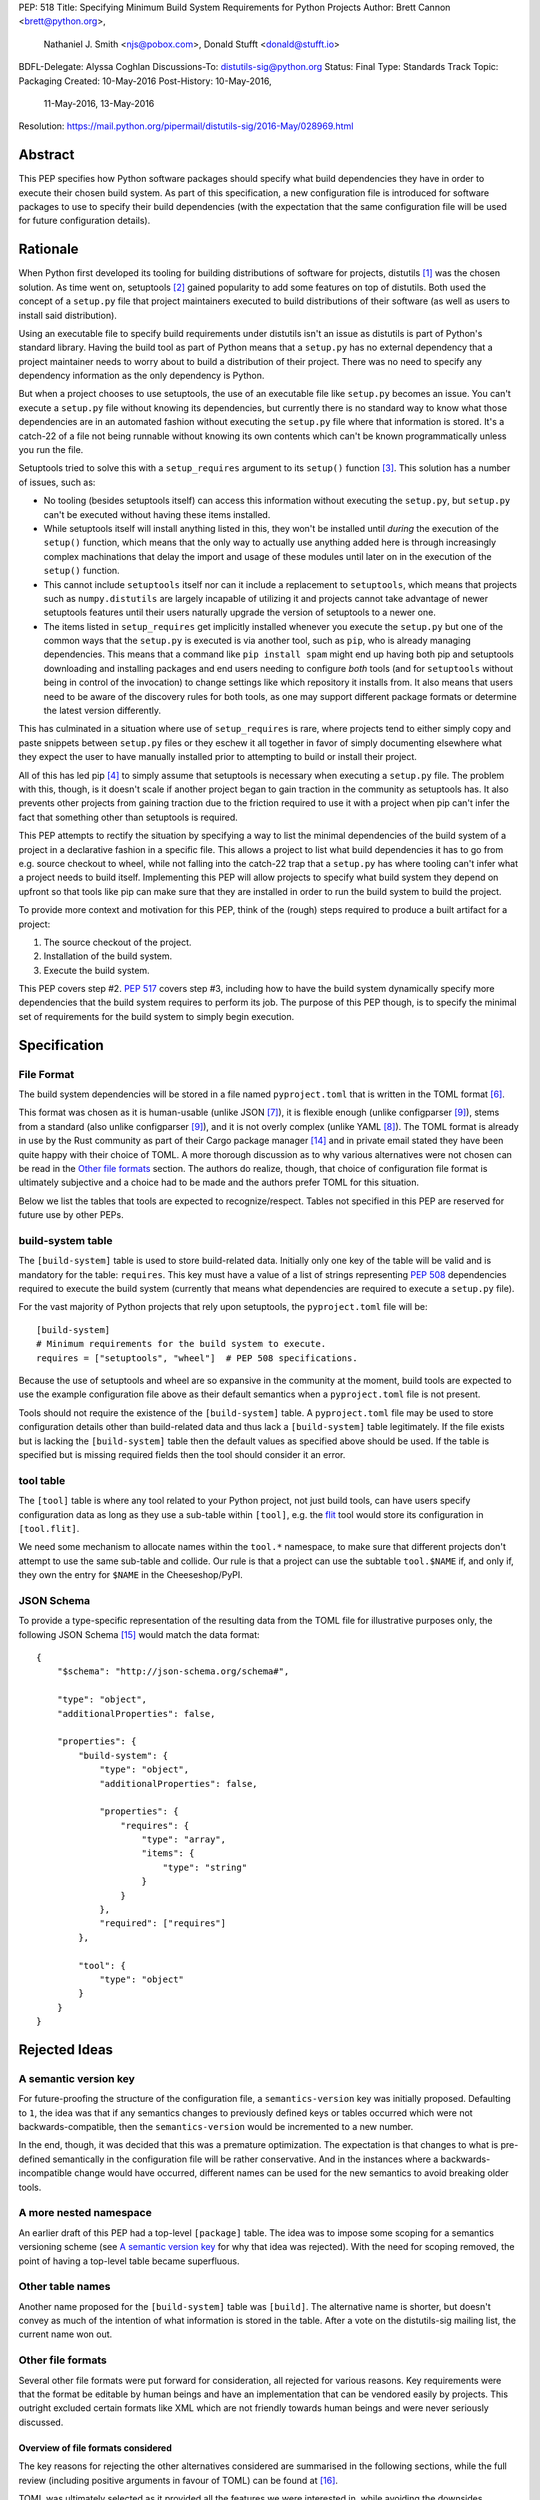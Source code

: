 PEP: 518
Title: Specifying Minimum Build System Requirements for Python Projects
Author: Brett Cannon <brett@python.org>,
        Nathaniel J. Smith <njs@pobox.com>,
        Donald Stufft <donald@stufft.io>
BDFL-Delegate: Alyssa Coghlan
Discussions-To: distutils-sig@python.org
Status: Final
Type: Standards Track
Topic: Packaging
Created: 10-May-2016
Post-History: 10-May-2016,
              11-May-2016,
              13-May-2016
Resolution: https://mail.python.org/pipermail/distutils-sig/2016-May/028969.html


Abstract
========

This PEP specifies how Python software packages should specify what
build dependencies they have in order to execute their chosen build
system. As part of this specification, a new configuration file is
introduced for software packages to use to specify their build
dependencies (with the expectation that the same configuration file
will be used for future configuration details).


Rationale
=========

When Python first developed its tooling for building distributions of
software for projects, distutils [#distutils]_ was the chosen
solution. As time went on, setuptools [#setuptools]_ gained popularity
to add some features on top of distutils. Both used the concept of a
``setup.py`` file that project maintainers executed to build
distributions of their software (as well as users to install said
distribution).

Using an executable file to specify build requirements under distutils
isn't an issue as distutils is part of Python's standard library.
Having the build tool as part of Python means that a ``setup.py`` has
no external dependency that a project maintainer needs to worry about
to build a distribution of their project. There was no need to specify
any dependency information as the only dependency is Python.

But when a project chooses to use setuptools, the use of an executable
file like ``setup.py`` becomes an issue. You can't execute a
``setup.py`` file without knowing its dependencies, but currently
there is no standard way to know what those dependencies are in an
automated fashion without executing the ``setup.py`` file where that
information is stored. It's a catch-22 of a file not being runnable
without knowing its own contents which can't be known programmatically
unless you run the file.

Setuptools tried to solve this with a ``setup_requires`` argument to
its ``setup()`` function [#setup_args]_. This solution has a number
of issues, such as:

* No tooling (besides setuptools itself) can access this information
  without executing the ``setup.py``, but ``setup.py`` can't be
  executed without having these items installed.
* While setuptools itself will install anything listed in this, they
  won't be installed until *during* the execution of the ``setup()``
  function, which means that the only way to actually use anything
  added here is through increasingly complex machinations that delay
  the import and usage of these modules until later on in the
  execution of the ``setup()`` function.
* This cannot include ``setuptools`` itself nor can it include a
  replacement to ``setuptools``, which means that projects such as
  ``numpy.distutils`` are largely incapable of utilizing it and
  projects cannot take advantage of newer setuptools features until
  their users naturally upgrade the version of setuptools to a newer
  one.
* The items listed in ``setup_requires`` get implicitly installed
  whenever you execute the ``setup.py`` but one of the common ways
  that the ``setup.py`` is executed is via another tool, such as
  ``pip``, who is already managing dependencies. This means that
  a command like ``pip install spam`` might end up having both
  pip and setuptools downloading and installing packages and end
  users needing to configure *both* tools (and for ``setuptools``
  without being in control of the invocation) to change settings
  like which repository it installs from. It also means that users
  need to be aware of the discovery rules for both tools, as one
  may support different package formats or determine the latest
  version differently.

This has culminated in a situation where use of ``setup_requires``
is rare, where projects tend to either simply copy and paste snippets
between ``setup.py`` files or they eschew it all together in favor
of simply documenting elsewhere what they expect the user to have
manually installed prior to attempting to build or install their
project.

All of this has led pip [#pip]_ to simply assume that setuptools is
necessary when executing a ``setup.py`` file. The problem with this,
though, is it doesn't scale if another project began to gain traction
in the community as setuptools has. It also prevents other projects
from gaining traction due to the friction required to use it with a
project when pip can't infer the fact that something other than
setuptools is required.

This PEP attempts to rectify the situation by specifying a way to list
the minimal dependencies of the build system of a project in a
declarative fashion in a specific file. This allows a project to list
what build dependencies it has to go from e.g. source checkout to
wheel, while not falling into the catch-22 trap that a ``setup.py``
has where tooling can't infer what a project needs to build itself.
Implementing this PEP will allow projects to specify what build system
they depend on upfront so that tools like pip can make sure that they
are installed in order to run the build system to build the project.

To provide more context and motivation for this PEP, think of the
(rough) steps required to produce a built artifact for a project:

1. The source checkout of the project.
2. Installation of the build system.
3. Execute the build system.

This PEP covers step #2. :pep:`517` covers step #3, including how to have
the build system dynamically specify more dependencies that the build
system requires to perform its job. The purpose of this PEP though, is
to specify the minimal set of requirements for the build system to
simply begin execution.


Specification
=============

File Format
-----------

The build system dependencies will be stored in a file named
``pyproject.toml`` that is written in the TOML format [#toml]_.

This format was chosen as it is human-usable (unlike JSON [#json]_),
it is flexible enough (unlike configparser [#configparser]_), stems
from a standard (also unlike configparser [#configparser]_), and it
is not overly complex (unlike YAML [#yaml]_). The TOML format is
already in use by the Rust community as part of their
Cargo package manager [#cargo]_ and in private email stated they have
been quite happy with their choice of TOML. A more thorough
discussion as to why various alternatives were not chosen can be read
in the `Other file formats`_ section. The authors do realize, though,
that choice of configuration file format is ultimately subjective and
a choice had to be made and the authors prefer TOML for this situation.

Below we list the tables that tools are expected to recognize/respect.
Tables not specified in this PEP are reserved for future use by other
PEPs.

build-system table
------------------

The ``[build-system]`` table is used to store build-related data.
Initially only one key of the table will be valid and is mandatory
for the table: ``requires``. This key must have a value of a list
of strings representing :pep:`508` dependencies required to execute the
build system (currently that means what dependencies are required to
execute a ``setup.py`` file).

For the vast majority of Python projects that rely upon setuptools,
the ``pyproject.toml`` file will be::

  [build-system]
  # Minimum requirements for the build system to execute.
  requires = ["setuptools", "wheel"]  # PEP 508 specifications.

Because the use of setuptools and wheel are so expansive in the
community at the moment, build tools are expected to use the example
configuration file above as their default semantics when a
``pyproject.toml`` file is not present.

Tools should not require the existence of the ``[build-system]`` table.
A ``pyproject.toml`` file may be used to store configuration details
other than build-related data and thus lack a ``[build-system]`` table
legitimately. If the file exists but is lacking the ``[build-system]``
table then the default values as specified above should be used.
If the table is specified but is missing required fields then the tool
should consider it an error.


tool table
----------

The ``[tool]`` table is where any tool related to your Python
project, not just build tools, can have users specify configuration
data as long as they use a sub-table within ``[tool]``, e.g. the
`flit <https://pypi.python.org/pypi/flit>`_ tool would store its
configuration in ``[tool.flit]``.

We need some mechanism to allocate names within the ``tool.*``
namespace, to make sure that different projects don't attempt to use
the same sub-table and collide. Our rule is that a project can use
the subtable ``tool.$NAME`` if, and only if, they own the entry for
``$NAME`` in the Cheeseshop/PyPI.

JSON Schema
-----------

To provide a type-specific representation of the resulting data from
the TOML file for illustrative purposes only, the following JSON
Schema [#jsonschema]_ would match the data format::

  {
      "$schema": "http://json-schema.org/schema#",

      "type": "object",
      "additionalProperties": false,

      "properties": {
          "build-system": {
              "type": "object",
              "additionalProperties": false,

              "properties": {
                  "requires": {
                      "type": "array",
                      "items": {
                          "type": "string"
                      }
                  }
              },
              "required": ["requires"]
          },

          "tool": {
              "type": "object"
          }
      }
  }


Rejected Ideas
==============

A semantic version key
----------------------

For future-proofing the structure of the configuration file, a
``semantics-version`` key was initially proposed. Defaulting to ``1``,
the idea was that if any semantics changes to previously defined keys
or tables occurred which were not backwards-compatible, then the
``semantics-version`` would be incremented to a new number.

In the end, though, it was decided that this was a premature
optimization. The expectation is that changes to what is pre-defined
semantically in the configuration file will be rather conservative.
And in the instances where a backwards-incompatible change would have
occurred, different names can be used for the new semantics to avoid
breaking older tools.


A more nested namespace
-----------------------

An earlier draft of this PEP had a top-level ``[package]`` table. The
idea was to impose some scoping for a semantics versioning scheme
(see `A semantic version key`_ for why that idea was rejected).
With the need for scoping removed, the point of having a top-level
table became superfluous.


Other table names
-----------------

Another name proposed for the ``[build-system]`` table was
``[build]``. The alternative name is shorter, but doesn't convey as
much of the intention of what information is stored in the table. After
a vote on the distutils-sig mailing list, the current name won out.


Other file formats
------------------

Several other file formats were put forward for consideration, all
rejected for various reasons. Key requirements were that the format
be editable by human beings and have an implementation that can be
vendored easily by projects. This outright excluded certain formats
like XML which are not friendly towards human beings and were never
seriously discussed.

Overview of file formats considered
'''''''''''''''''''''''''''''''''''

The key reasons for rejecting the other alternatives considered are
summarised in the following sections, while the full review (including
positive arguments in favour of TOML) can be found at [#file_formats]_.

TOML was ultimately selected as it provided all the features we
were interested in, while avoiding the downsides introduced by
the alternatives.

======================= ==== ==== ==== =======
Feature                 TOML YAML JSON CFG/INI
======================= ==== ==== ==== =======
Well-defined            yes  yes  yes
Real data types         yes  yes  yes
Reliable Unicode        yes  yes  yes
Reliable comments       yes  yes
Easy for humans to edit yes  ??        ??
Easy for tools to edit  yes  ??   yes  ??
In standard library               yes  yes
Easy for pip to vendor  yes       n/a  n/a
======================= ==== ==== ==== =======

("??" in the table indicates items where most folks would be
inclined to answer "yes", but there turn out to be a lot of
quirks and edge cases that arise in practice due to either
the lack of a clear specification, or else the underlying
file format specification being surprisingly complicated)

The ``pytoml`` TOML parser is ~300 lines of pure Python code,
so being outside the standard library didn't count heavily
against it.

Python literals were also discussed as a potential format, but
weren't considered in the file format review (since they're not
a common pre-existing file format).


JSON
''''

The JSON format [#json]_ was initially considered but quickly
rejected. While great as a human-readable, string-based data exchange
format, the syntax does not lend itself to easy editing by a human
being (e.g. the syntax is more verbose than necessary while not
allowing for comments).

An example JSON file for the proposed data would be::

    {
        "build": {
            "requires": [
                "setuptools",
                "wheel>=0.27"
            ]
        }
    }


YAML
''''

The YAML format [#yaml]_ was designed to be a superset of JSON
[#json]_ while being easier to work with by hand. There are three main
issues with YAML.

One is that the specification is large: 86 pages if printed on
letter-sized paper. That leaves the possibility that someone may use a
feature of YAML that works with one parser but not another. It has
been suggested to standardize on a subset, but that basically means
creating a new standard specific to this file which is not tractable
long-term.

Two is that YAML itself is not safe by default. The specification
allows for the arbitrary execution of code which is best avoided when
dealing with configuration data.  It is of course possible to avoid
this behavior -- for example, PyYAML provides a ``safe_load`` operation
-- but if any tool carelessly uses ``load`` instead then they open
themselves up to arbitrary code execution. While this PEP is focused on
the building of projects which inherently involves code execution,
other configuration data such as project name and version number may
end up in the same file someday where arbitrary code execution is not
desired.

And finally, the most popular Python implementation of YAML is
PyYAML [#pyyaml]_ which is a large project of a few thousand lines of
code and an optional C extension module. While in and of itself this
isn't necessarily an issue, this becomes more of a problem for
projects like pip where they would most likely need to vendor PyYAML
as a dependency so as to be fully self-contained (otherwise you end
up with your install tool needing an install tool to work). A
proof-of-concept re-working of PyYAML has been done to see how easy
it would be to potentially vendor a simpler version of the library
which shows it is a possibility.

An example YAML file is::

    build:
        requires:
            - setuptools
            - wheel>=0.27


configparser
''''''''''''

An INI-style configuration file based on what
configparser [#configparser]_ accepts was considered. Unfortunately
there is no specification of what configparser accepts, leading to
support skew between versions. For instance, what ConfigParser in
Python 2.7 accepts is not the same as what configparser in Python 3
accepts. While one could standardize on what Python 3 accepts and
simply vendor the backport of the configparser module, that does mean
this PEP would have to codify that the backport of configparser must
be used by all project wishes to consume the metadata specified by
this PEP. This is overly restrictive and could lead to confusion if
someone is not aware of that a specific version of configparser is
expected.

An example INI file is::

    [build]
    requires =
        setuptools
        wheel>=0.27


Python literals
'''''''''''''''

Someone proposed using Python literals as the configuration format.
The file would contain one dict at the top level, with the data all
inside that dict, with sections defined by the keys. All Python
programmers would be used to the format, there would implicitly be no
third-party dependency to read the configuration data, and it can be
safe if parsed by ``ast.literal_eval()`` [#ast_literal_eval]_.
Python literals can be identical to JSON, with the added benefit of
supporting trailing commas and comments. In addition, Python's richer
data model may be useful for some future configuration needs (e.g. non-string
dict keys, floating point vs. integer values).

On the other hand, python literals are a Python-specific format, and
it is anticipated that these data may need to be read by packaging
tools, etc. that are not written in Python.

An example Python literal file for the proposed data would be::

    # The build configuration
    {"build": {"requires": ["setuptools",
                            "wheel>=0.27", # note the trailing comma
                            # "numpy>=1.10" # a commented out data line
                            ]
    # and here is an arbitrary comment.
               }
     }


Sticking with ``setup.cfg``
---------------------------

There are two issues with ``setup.cfg`` used by setuptools as a general
format. One is that they are ``.ini`` files which have issues as mentioned
in the configparser_ discussion above. The other is that the schema for
that file has never been rigorously defined and thus it's unknown which
format would be safe to use going forward without potentially confusing
setuptools installations.



Other file names
----------------

Several other file names were considered and rejected (although this
is very much a bikeshedding topic, and so the decision comes down to
mostly taste).

pysettings.toml
  Most reasonable alternative.

pypa.toml
  While it makes sense to reference the PyPA [#pypa]_, it is a
  somewhat niche term. It's better to have the file name make sense
  without having domain-specific knowledge.

pybuild.toml
  From the restrictive perspective of this PEP this filename makes
  sense, but if any non-build metadata ever gets added to the file
  then the name ceases to make sense.

pip.toml
  Too tool-specific.

meta.toml
  Too generic; project may want to have its own metadata file.

setup.toml
  While keeping with traditional thanks to ``setup.py``, it does not
  necessarily match what the file may contain in the future (e.g. is
  knowing the name of a project inherently part of its setup?).

pymeta.toml
  Not obvious to newcomers to programming and/or Python.

pypackage.toml & pypackaging.toml
  Name conflation of what a "package" is (project versus namespace).

pydevelop.toml
  The file may contain details not specific to development.

pysource.toml
  Not directly related to source code.

pytools.toml
  Misleading as the file is (currently) aimed at project management.

dstufft.toml
  Too person-specific. ;)


References
==========

.. [#distutils] distutils
   (https://docs.python.org/3/library/distutils.html#module-distutils)

.. [#setuptools] setuptools
   (https://pypi.python.org/pypi/setuptools)

.. [#setup_args] setuptools: New and Changed setup() Keywords
   (http://pythonhosted.org/setuptools/setuptools.html#new-and-changed-setup-keywords)

.. [#pip] pip
   (https://pypi.python.org/pypi/pip)

.. [#wheel] wheel
   (https://pypi.python.org/pypi/wheel)

.. [#toml] TOML
   (https://github.com/toml-lang/toml)

.. [#json] JSON
   (http://json.org/)

.. [#yaml] YAML
   (http://yaml.org/)

.. [#configparser] configparser
   (https://docs.python.org/3/library/configparser.html#module-configparser)

.. [#pyyaml] PyYAML
   (https://pypi.python.org/pypi/PyYAML)

.. [#pypa] PyPA
   (https://www.pypa.io)

.. [#bazel] Bazel
   (http://bazel.io/)

.. [#ast_literal_eval] ``ast.literal_eval()``
   (https://docs.python.org/3/library/ast.html#ast.literal_eval)

.. [#cargo] Cargo, Rust's package manager
   (http://doc.crates.io/)

.. [#jsonschema] JSON Schema
   (http://json-schema.org/)

.. [#file_formats] Nathaniel J. Smith's file format review
   (https://gist.github.com/njsmith/78f68204c5d969f8c8bc645ef77d4a8f)


Copyright
=========

This document has been placed in the public domain.
